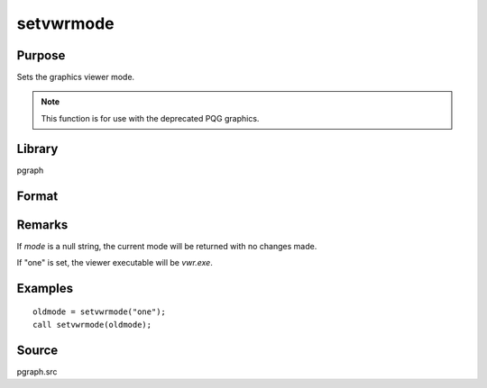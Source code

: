 
setvwrmode
==============================================

Purpose
----------------

Sets the graphics viewer mode.

.. NOTE:: This function is for use with the deprecated PQG graphics.

Library
-------

pgraph

Format
----------------
.. function:: setvwrmode(mode)

    :param mode: new mode or null string.

        ====== ===============================
        "one"  Use only one viewer.
        "many" Use a new viewer for each graph.
        ====== ===============================

    :type mode: string

    :returns: oldmode (*string*), previous *mode*.

Remarks
-------

If *mode* is a null string, the current mode will be returned with no changes made.

If "one" is set, the viewer executable will be *vwr.exe*.


Examples
----------------

::

    oldmode = setvwrmode("one");
    call setvwrmode(oldmode);

Source
------

pgraph.src

.. seealso:: Functions :func:`pqgwin`

